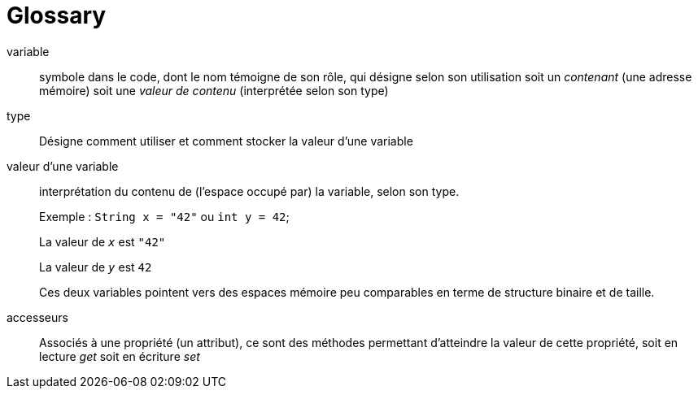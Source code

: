 = Glossary

[glossary]

variable::
 symbole dans le code, dont le nom témoigne de son rôle, qui désigne selon son utilisation soit un _contenant_ (une adresse mémoire) soit une _valeur de contenu_ (interprétée selon son type)

type::
 Désigne comment utiliser et comment stocker la valeur d'une variable

valeur d'une variable:: interprétation du contenu de (l'espace occupé par) la variable, selon son type.
+
Exemple : `String x = "42"` ou `int y = 42`;
+
La valeur de `_x_` est `"42"`
+
La valeur de `_y_` est `42`
+
Ces deux variables pointent vers des espaces mémoire peu comparables en terme de structure binaire et de taille.

accesseurs::
 Associés à une propriété (un attribut), ce sont des méthodes permettant d'atteindre la valeur de cette propriété, soit en lecture _get_ soit en écriture _set_

